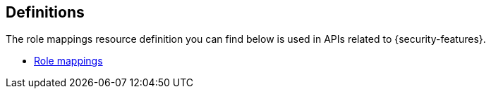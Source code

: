 [role="xpack"]
[[api-definitions]]
== Definitions

The role mappings resource definition you can find below is used in APIs related
to {security-features}.

* <<role-mapping-resources,Role mappings>>


